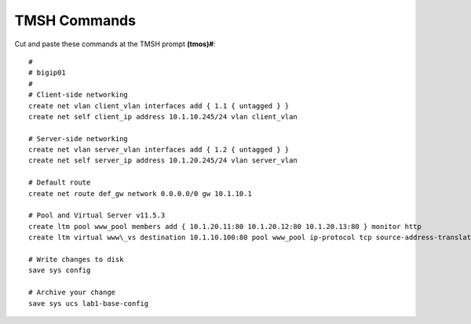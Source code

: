 TMSH Commands
=============

Cut and paste these commands at the TMSH prompt **(tmos)#**::

   #
   # bigip01
   #
   # Client-side networking
   create net vlan client_vlan interfaces add { 1.1 { untagged } }
   create net self client_ip address 10.1.10.245/24 vlan client_vlan
   
   # Server-side networking
   create net vlan server_vlan interfaces add { 1.2 { untagged } }
   create net self server_ip address 10.1.20.245/24 vlan server_vlan

   # Default route
   create net route def_gw network 0.0.0.0/0 gw 10.1.10.1

   # Pool and Virtual Server v11.5.3
   create ltm pool www_pool members add { 10.1.20.11:80 10.1.20.12:80 10.1.20.13:80 } monitor http
   create ltm virtual www\_vs destination 10.1.10.100:80 pool www_pool ip-protocol tcp source-address-translation { type automap }

   # Write changes to disk
   save sys config

   # Archive your change
   save sys ucs lab1-base-config